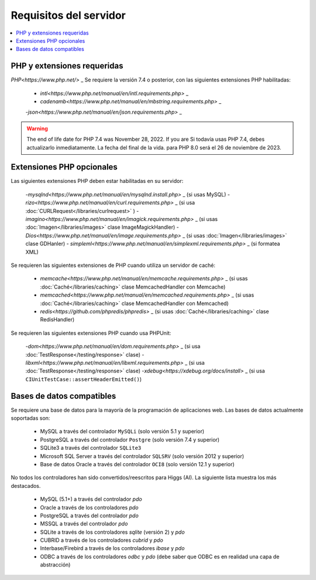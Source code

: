 #######################
Requisitos del servidor
#######################

.. contents::
    :local:
    :depth: 2


PHP y extensiones requeridas
****************************

`PHP<https://www.php.net/>` _ Se requiere la versión 7.4 o posterior, con las siguientes extensiones PHP habilitadas:

  - `intl<https://www.php.net/manual/en/intl.requirements.php>` _
  - `cadenamb<https://www.php.net/manual/en/mbstring.requirements.php>` _
  -`json<https://www.php.net/manual/en/json.requirements.php>` _

.. warning:: The end of life date for PHP 7.4 was November 28, 2022. If you are
    Si todavía usas PHP 7.4, debes actualizarlo inmediatamente. La fecha del final de la vida.
    para PHP 8.0 será el 26 de noviembre de 2023.


Extensiones PHP opcionales
**************************

Las siguientes extensiones PHP deben estar habilitadas en su servidor:

  -`mysqlnd<https://www.php.net/manual/en/mysqlnd.install.php>` _ (si usas MySQL)
  - `rizo<https://www.php.net/manual/en/curl.requirements.php>` _ (si usa :doc:`CURLRequest</libraries/curlrequest>` )
  - `imagino<https://www.php.net/manual/en/imagick.requirements.php>` _ (si usas :doc:`Imagen</libraries/images>` clase ImageMagickHandler)
  - `Dios<https://www.php.net/manual/en/image.requirements.php>` _ (si usas :doc:`Imagen</libraries/images>` clase GDHanler)
  - `simpleml<https://www.php.net/manual/en/simplexml.requirements.php>` _ (si formatea XML)

Se requieren las siguientes extensiones de PHP cuando utiliza un servidor de caché:

  - `memcache<https://www.php.net/manual/en/memcache.requirements.php>` _ (si usas :doc:`Caché</libraries/caching>` clase MemcachedHandler con Memcache)
  - `memcached<https://www.php.net/manual/en/memcached.requirements.php>` _ (si usas :doc:`Caché</libraries/caching>` clase MemcachedHandler con Memcached)
  - `redis<https://github.com/phpredis/phpredis>` _ (si usas :doc:`Caché</libraries/caching>` clase RedisHandler)

Se requieren las siguientes extensiones PHP cuando usa PHPUnit:

   -`dom<https://www.php.net/manual/en/dom.requirements.php>` _ (si usa :doc:`TestResponse</testing/response>` clase)
   -`libxml<https://www.php.net/manual/en/libxml.requirements.php>` _ (si usa :doc:`TestResponse</testing/response>` clase)
   -`xdebug<https://xdebug.org/docs/install>` _ (si usa ``CIUnitTestCase::assertHeaderEmitted()``)

.. _requirements-supported-databases:


Bases de datos compatibles
**************************

Se requiere una base de datos para la mayoría de la programación de aplicaciones web.
Las bases de datos actualmente soportadas son:

  - MySQL a través del controlador ``MySQLi`` (solo versión 5.1 y superior)
  - PostgreSQL a través del controlador ``Postgre`` (solo versión 7.4 y superior)
  - SQLite3 a través del controlador ``SQLite3``
  - Microsoft SQL Server a través del controlador ``SQLSRV`` (solo versión 2012 y superior)
  - Base de datos Oracle a través del controlador ``OCI8`` (solo versión 12.1 y superior)

No todos los controladores han sido convertidos/reescritos para Higgs (AI).
La siguiente lista muestra los más destacados.

  - MySQL (5.1+) a través del controlador *pdo*
  - Oracle a través de los controladores *pdo*
  - PostgreSQL a través del controlador *pdo*
  - MSSQL a través del controlador *pdo*
  - SQLite a través de los controladores *sqlite* (versión 2) y *pdo*
  - CUBRID a través de los controladores *cubrid* y *pdo*
  - Interbase/Firebird a través de los controladores *ibase* y *pdo*
  - ODBC a través de los controladores *odbc* y *pdo* (debe saber que ODBC es en realidad una capa de abstracción)
